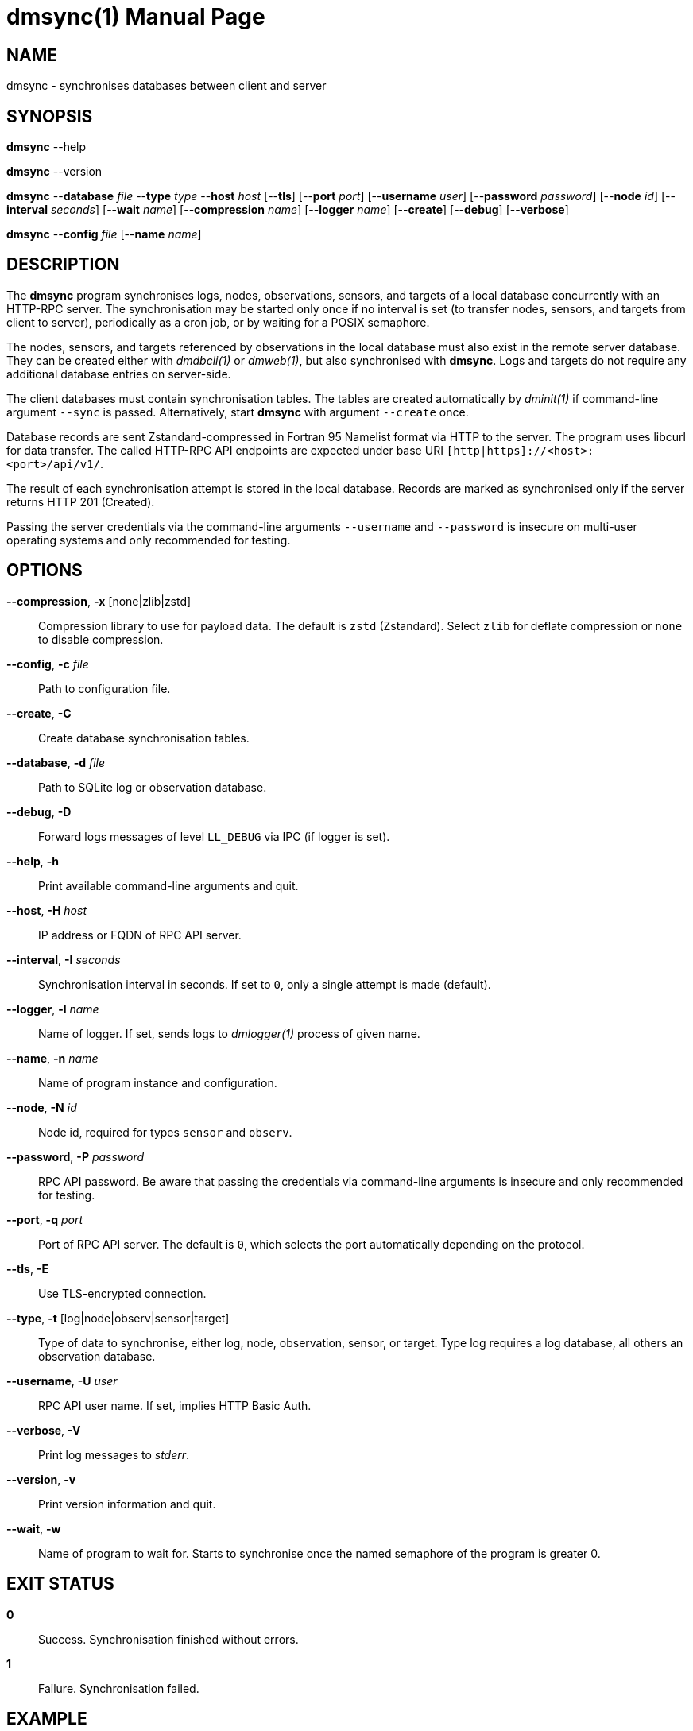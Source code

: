 = dmsync(1)
Philipp Engel
v1.0.0
:doctype: manpage
:manmanual: User Commands
:mansource: DMSYNC

== NAME

dmsync - synchronises databases between client and server

== SYNOPSIS

*dmsync* --help

*dmsync* --version

*dmsync* --*database* _file_ --*type* _type_ --*host* _host_ [--*tls*]
[--*port* _port_] [--*username* _user_] [--*password* _password_]
[--*node* _id_] [--*interval* _seconds_] [--*wait* _name_]
[--*compression* _name_] [--*logger* _name_] [--*create*] [--*debug*]
[--*verbose*]

*dmsync* --*config* _file_ [--*name* _name_]

== DESCRIPTION

The *dmsync* program synchronises logs, nodes, observations, sensors, and
targets of a local database concurrently with an HTTP-RPC server. The
synchronisation may be started only once if no interval is set (to transfer
nodes, sensors, and targets from client to server), periodically as a cron job,
or by waiting for a POSIX semaphore.

The nodes, sensors, and targets referenced by observations in the local database
must also exist in the remote server database. They can be created either with
_dmdbcli(1)_ or _dmweb(1)_, but also synchronised with *dmsync*. Logs and
targets do not require any additional database entries on server-side.

The client databases must contain synchronisation tables. The tables are
created automatically by _dminit(1)_ if command-line argument `--sync` is
passed. Alternatively, start *dmsync* with argument `--create` once.

Database records are sent Zstandard-compressed in Fortran 95 Namelist format via
HTTP to the server. The program uses libcurl for data transfer. The called
HTTP-RPC API endpoints are expected under base URI
`[http|https]://<host>:<port>/api/v1/`.

The result of each synchronisation attempt is stored in the local database.
Records are marked as synchronised only if the server returns HTTP 201
(Created).

Passing the server credentials via the command-line arguments `--username` and
`--password` is insecure on multi-user operating systems and only recommended
for testing.

== OPTIONS

*--compression*, *-x* [none|zlib|zstd]::
  Compression library to use for payload data. The default is `zstd`
  (Zstandard). Select `zlib` for deflate compression or `none` to disable
  compression.

*--config*, *-c* _file_::
  Path to configuration file.

*--create*, *-C*::
  Create database synchronisation tables.

*--database*, *-d* _file_::
  Path to SQLite log or observation database.

*--debug*, *-D*::
  Forward logs messages of level `LL_DEBUG` via IPC (if logger is set).

*--help*, *-h*::
  Print available command-line arguments and quit.

*--host*, *-H* _host_::
  IP address or FQDN of RPC API server.

*--interval*, *-I* _seconds_::
  Synchronisation interval in seconds. If set to `0`, only a single attempt is
  made (default).

*--logger*, *-l* _name_::
  Name of logger. If set, sends logs to _dmlogger(1)_ process of given name.

*--name*, *-n* _name_::
  Name of program instance and configuration.

*--node*, *-N* _id_::
  Node id, required for types `sensor` and `observ`.

*--password*, *-P* _password_::
  RPC API password. Be aware that passing the credentials via command-line
  arguments is insecure and only recommended for testing.

*--port*, *-q* _port_::
  Port of RPC API server. The default is `0`, which selects the port
  automatically depending on the protocol.

*--tls*, *-E*::
  Use TLS-encrypted connection.

*--type*, *-t* [log|node|observ|sensor|target]::
  Type of data to synchronise, either log, node, observation, sensor, or
  target. Type log requires a log database, all others an observation
  database.

*--username*, *-U* _user_::
  RPC API user name. If set, implies HTTP Basic Auth.

*--verbose*, *-V*::
  Print log messages to _stderr_.

*--version*, *-v*::
  Print version information and quit.

*--wait*, *-w*::
  Name of program to wait for. Starts to synchronise once the named semaphore of
  the program is greater 0.

== EXIT STATUS

*0*::
  Success.
  Synchronisation finished without errors.

*1*::
  Failure.
  Synchronisation failed.

== EXAMPLE

Synchronise nodes, sensors, and targets with a remote HTTP-RPC API:

....
$ dmsync -d observ.sqlite -t node -H example.com
$ dmsync -d observ.sqlite -t sensor -N dummy-node -H example.com
$ dmsync -d observ.sqlite -t target -H example.com
....

Synchronise observations:

....
$ dmsync -d observ.sqlite --t observ -H example.com
....

Synchronise log messages:

....
$ dmsync -d log.sqlite -t log -H example.com
....

== SEE ALSO

_dmapi(1)_

== RESOURCES

*Project web site:* https://www.dabamos.de/

== COPYING

Copyright (C) 2025 {author}. +
Free use of this software is granted under the terms of the ISC Licence.
